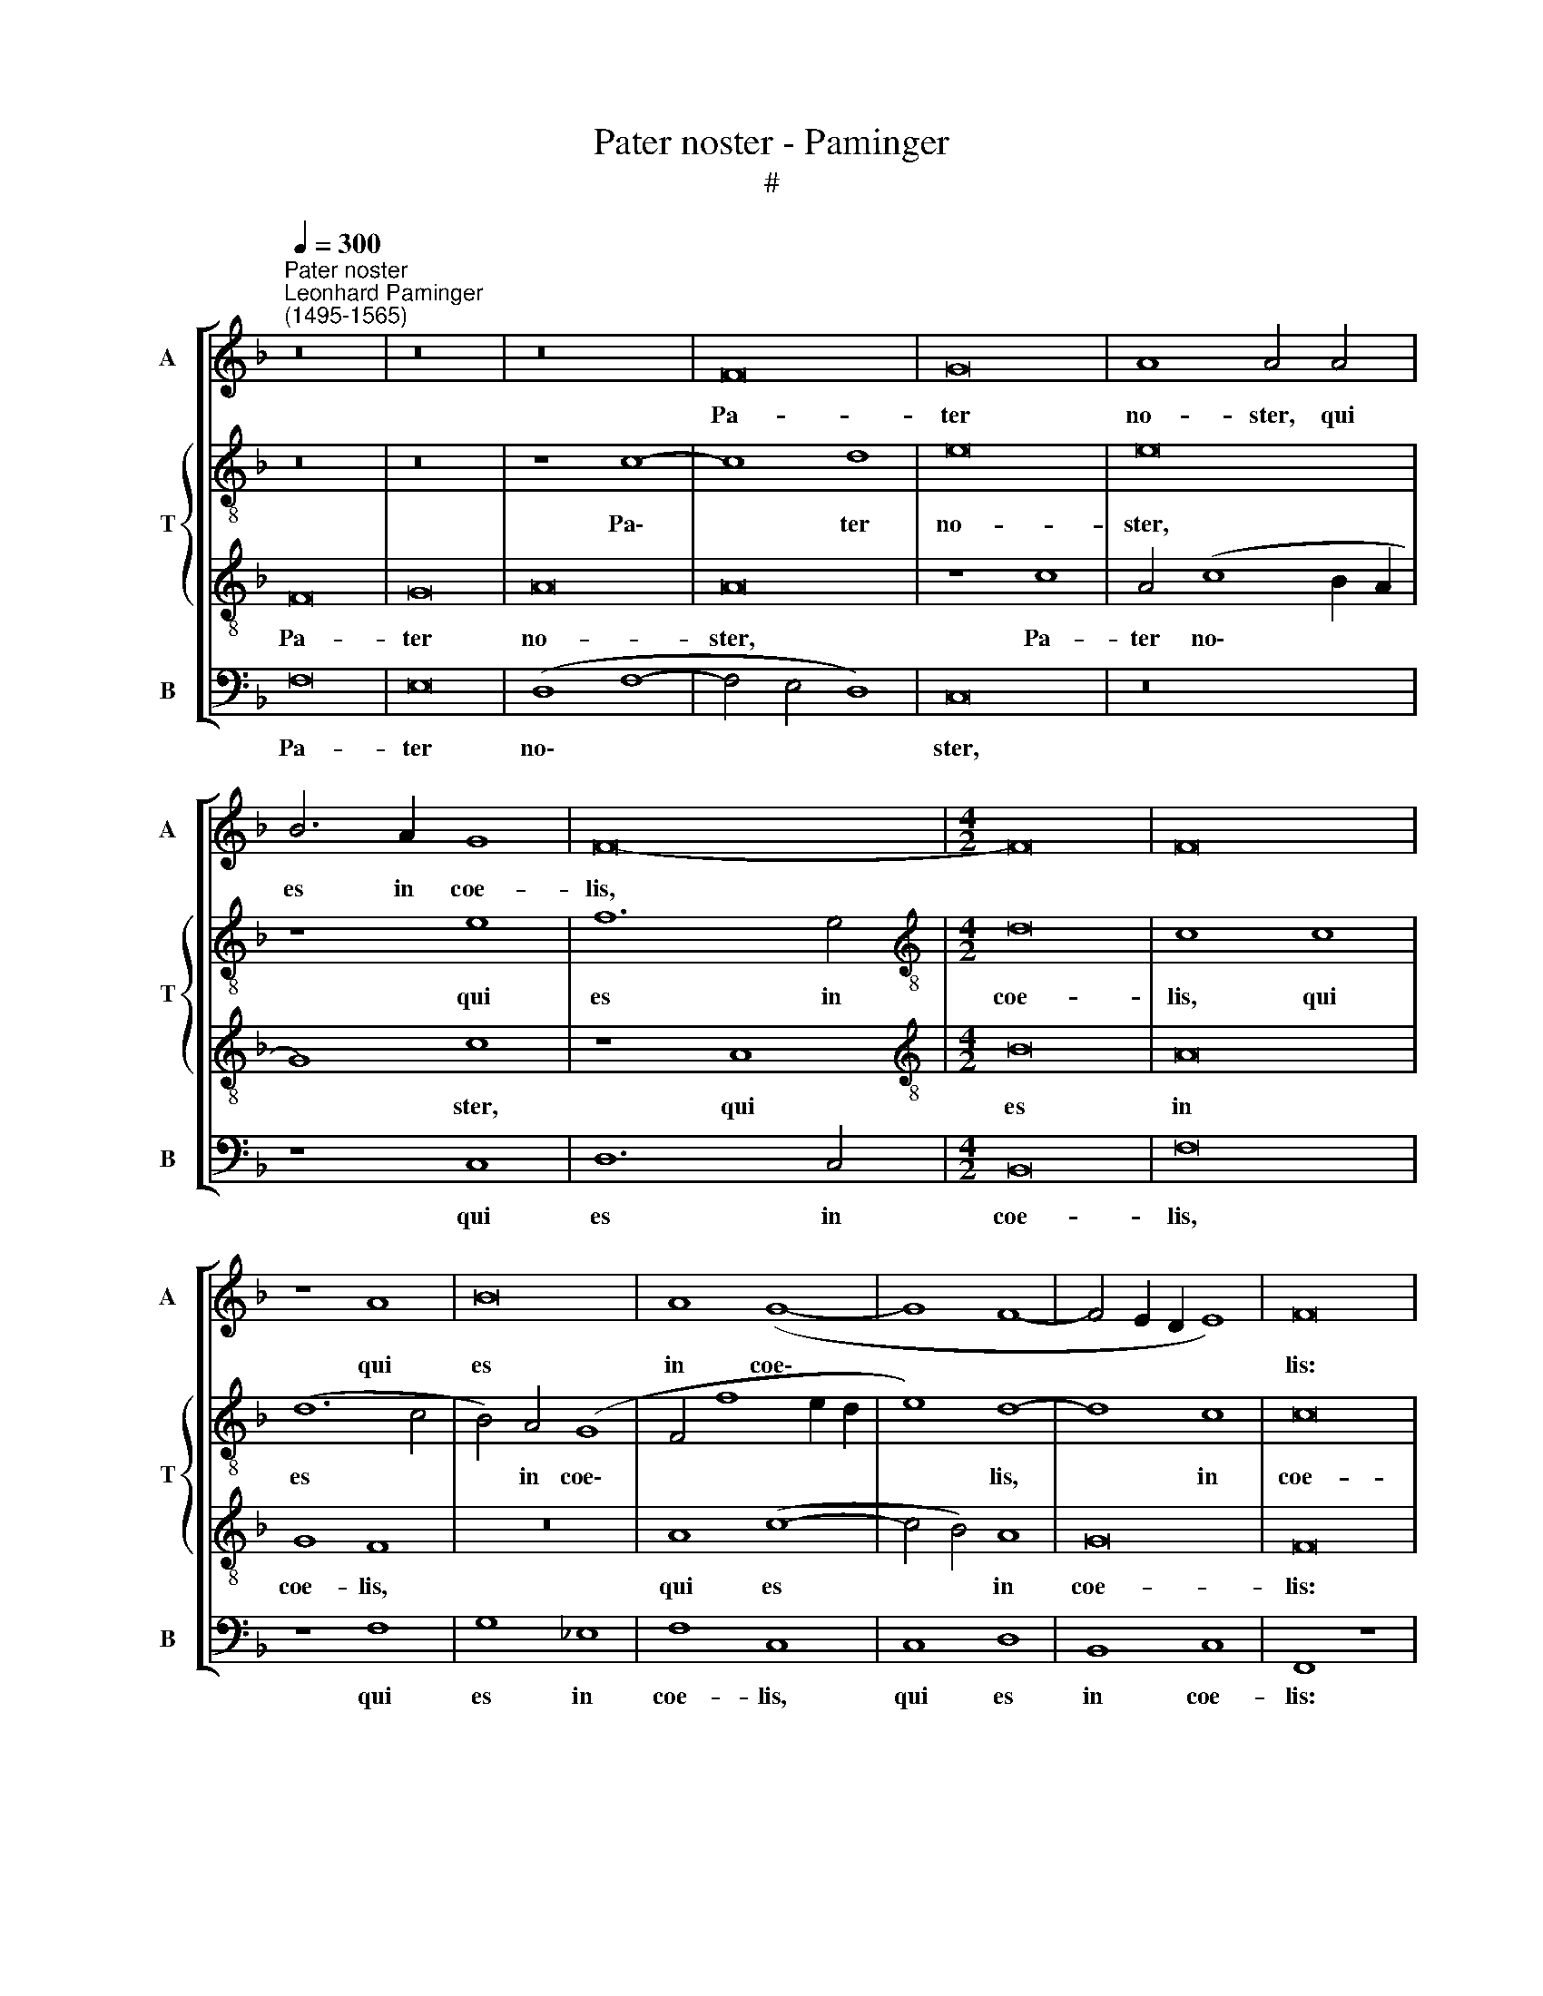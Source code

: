 X:1
T:Pater noster - Paminger
T:#
%%score [ 1 { 2 | 3 } 4 ]
L:1/8
Q:1/4=300
M:none
K:F
V:1 treble nm="A" snm="A"
V:2 treble-8 nm="T" snm="T"
V:3 treble-8 
V:4 bass nm="B" snm="B"
V:1
"^Pater noster""^Leonhard Paminger\n(1495-1565)" z16 | z16 | z16 | F16 | G16 | A8 A4 A4 | %6
w: |||Pa-|ter|no- ster, qui|
 B6 A2 G8 | F16- |[M:4/2] F16 | F16 | z8 A8 | B16 | A8 (G8- | G8 F8- | F4 E2 D2 E8) | F16 | %16
w: es in coe-|lis,|||qui|es|in coe\-|||lis:|
 A8 G4 A4 | B16 | A8 z4 G4 | A4 B4 G4 z4 | z16 | z4 E4 D4 E4 | F8 E8- | E8 z8 | D8 E8 | F8 E8 | %26
w: San- cti- fi-|ce-|tur no-|men tu- um,||san- cti- fi-|ce- tur||no- men|tu- um,|
 z4 c8 A4 | (B12 A2 G2 | B8) F8 | z4 D4 F4 F4 | F8 z8 | z4 D4 F8- | F4 F4 F8 | (F8 G4 F4- | %34
w: no- men|tu\- * *|* um.|Ad- ve- ni-|at,|ad- ve\-|* ni- at|re\- * *|
 F4) B,4 C8 | D16 | z8 F8 | B12 B4 | G16 | G8 A8 | (G8 A8 | G4 F8 E4) | F8 A8 | A8 z4 A4 | %44
w: * gnum tu-|um,|ad-|ve- ni-|at|re- gnum|tu\- *||um. Fi-|at vo-|
 B4 A4 G8 | F8 z4 A4 | B4 A4 G8 | F16 | z16 | z8 E8 | E8 z4 E4 | F4 E4 D8 | C16- | C16 | z8 D8 | %55
w: lun- tas tu-|a, vo-|ln- tas tu-|a,||fi-|at vo-|lun- tas tu-|a,||si-|
 C4 D4 E8 | D4 F4 G8 | (F4 G8 F4) | G8 z8 | z8 z4 A4 | F4 G4 (A4 G4- | G4 F4) G4 A4 | D4 (G8 F4) | %63
w: cut in coe-|lo, et in|ter\- * *|ra,|si-|cut in coe\- *|* * lo et|in ter\- *|
 (G12 D4 | F4 G4 E8) | D16 | z16 | F8 G8 | A8 A8 | z4 B4 (c6 B2) | A4 (G8 F4) | G16 | z16 | %73
w: ||ra.||Pa- nem|no- strum|quo- ti\- *|di- a\- *|num,||
 z4 A4 A4 G4 | F16 | E16 | z4 E4 D4 E4 | F12 F4 | E8 z4 A4 | G4 E4 F8- | F4 E4 E8- | E8 z8 | %82
w: quo- ti- di-|a-|num|da no- bis|ho- di-|e, da|no- bis ho\-|* di- e.||
 z8 F8 | G8 A8- | A4 A4 A8 | A8 z4 A4- | A4 A4 G8- | G8 (F8- | F4 E2 D2 E8) | F16 | z8 F8 | G8 G8 | %92
w: Et|di- mit\-|* te no-|bis de\-|* bi- ta|* no\-||stra,|si-|cut et|
 A8 z8 | D8 E8 | E8 F8 | D8 E8- | E4 E4 E8 | z4 E8 E4 | F6 E2 D8 | E16- | E8 D8 | z16 | z8 F8 | %103
w: nos|di- mit-|ti- mus,|di- mit\-|* ti- mus|de- bi-|to- ri- bus|no\-|* stris.||Et|
 C8 E4 (E2 F2) | G8 D8- | D8 z8 | z4 F8 F4 | F6 F2 (F8 | E8 D4 F4- | F4 E2 D2 C4 E4-) | %110
w: ne nos in\- *|du- cas||in ten-|ta- ti- o\-|||
 (E2 D2 D8 C4) | D16- | D16 | z8 D8 | E12 E4 | E8 (E8 | F8) F8 | E16 | D16 | D16 | !fermata!C16 |] %121
w: |nem.||Sed|li- be-|ra nos|* a|ma-|lo.|A-|men.|
V:2
 z16 | z16 | z8 c8- | c8 d8 | e16 | e16 | z8 e8 | f12 e4 |[M:4/2][K:treble-8] d16 | c8 c8 | %10
w: ||Pa\-|* ter|no-|ster,|qui|es in|coe-|lis, qui|
 (d12 c4 | B4) A4 (G8 | F4 f8 e2 d2 | e8) d8- | d8 c8 | c16 | F8 c8 | B6 c2 (d8- | d4 c4) c8- | %19
w: es *|* in coe\-||* lis,|* in|coe-|lis: San-|cti- fi- ce\-|* * tur|
 c4 B4 c4 (d4- | d2 c2 c8 =B4) | c8 _B4 c4 | (A2 G2 A2 B2 c8-) | c8 c8 | z8 c8 | (A6 B2) (c8- | %26
w: * no- men tu\-||um, no- men|tu\- * * * *|* um,|no-|men * tu\-|
 c4 F4 c6 d2) | _e16- | e8 c8 | d12 d4 | d16 | z8 d8 | d4 d4 d8 | d8 c4 (d4- | d2 c2 B8 A4) | %35
w: |um.|* Ad-|ve- ni-|at,|ad-|ve- ni- at|re- gnum tu\-||
 B8 B8 | d12 d4 | d8 d8 | e16- | e8 f8 | e8 z4 c4 | d8 c8 | c8 z8 | f8 f4 f4 | f4 e4 d8 | %45
w: um, ad-|ve- ni-|at re-|gnum|* tu-|um, re-|gnum tu-|um.|Fi- at vo-|lun- tas tu-|
 c4 f4 f4 f4 | d4 f4 (B2 c2 d4) | d8 z4 ((d4- | d4 c2 B2 A6 B2)) | c8 c8- | c8 c8 | c4 B6 A2 (A4- | %52
w: a, vo- lun- tas|tu- a, tu\- * *|a, tu\-||a, fi\-|* at|vo- lun- tas tu\-|
 A4 G4) A8 | z4 A4 G4 A4 | (B12 A4 | G4 A4 B4 c4) | (A4 d8 c4) | d4 e8 (d4- | d4 c4 d4) e4- | %59
w: * * a,|si- cut in|coe\- *|||lo, et in|* * * ter\-|
 e2 d2 d8 ^c4 | d16- | d16 | d16 | z8 B8- | B8 c8 | d8 d8 | z4 e4 f6 e2 | d8 c8 | z16 | z8 c8- | %70
w: |ra.|||Pa\-|* nem|no- strum|quo- ti- di-|a- num,||pa\-|
 c8 d8 | e16 | e8 e8 | f12 e4 | d16 | c16 | z4 c4 B4 c4 | c2 B2 A2 G2 F4 F4 | G4 G8 F4 | G8 A8- | %80
w: * nem|no-|strum quo-|ti- di-|a-|num|da no- bis|ho\- * * * * di-|e, da no-|bis ho\-|
 A4 G4 G8 | z4 G8 F4 | G4 A4 B8- | B8 A8 | z4 c8 c4 | c8 c8- | (c4 d4 _e8- | e8) c8- | c16 | %89
w: * di- e.|Et di-|mit- te no\-|* bis|de- bi-|ta no\-||* stra,||
 z4 c4 A4 d4- | d4 c4 d8 | B8 c8 | c8 d8 | (B8 G4) c4- | c4 c4 A8 | z4 (B4 G4) c4- | c4 c4 c8 | %97
w: de- bi- ta|* no- stra,|si- cut|et nos|di\- * mit\-|* ti- mus,|di\- * mit\-|* ti- mus|
 B4 G4 c6 B2 | A8 B8 | G8 z4 c4- | c4 G4 B6 c2 | d16- | d8 c8 | z8 c8 | G8 B6 c2 | d16- | %106
w: de- bi- to- ri-|bus no-|stris. Et|* ne nos in-|du\-|* cas,|et|ne nos in-|du\-|
 d8 c4 c4- | c4 c4 c6 c2 | (c8 A4 F4 | c4 B4 c4 G4) | B8 A8 | F8 B8- | B4 B4 B8 | B8 z4 B4 | %114
w: * cas in|* ten- ta- ti-|o\- * *||* nem.|Sed li\-|* be- ra|nos, sed|
 c12 c4 | c8 (c8 | d8) d8 | c16 | B16 | B16 | !fermata!A16 |] %121
w: li- be-|ra nos|* a|ma-|lo.|A-|men.|
V:3
 F16 | G16 | A16 | A16 | z8 c8 | A4 (c8 B2 A2 | G8) c8 | z8 A8 |[M:4/2][K:treble-8] B16 | A16 | %10
w: Pa-|ter|no-|ster,|Pa-|ter no\- * *|* ster,|qui|es|in|
 G8 F8 | z16 | A8 (c8- | c4 B4) A8 | G16 | F16 | z16 | z16 | z16 | z16 | z16 | G16 | F8 G8 | A16 | %24
w: coe- lis,||qui es|* * in|coe-|lis:||||||San-|cti- fi-|ce-|
 G16 | F8 G8 | A16 | G16- | G8 A8 | B8 B8 | B16- | B16 | z8 B8 | A8 (G4 A4- | A2 G2 F8 E4) | %35
w: tur|no- men|tu-|um.|* Ad-|ve- ni-|at||re-|gnum tu\- *||
 F8 F8 | B12 B4 | G16 | G8 c8- | c4 c4 F8 | c8 (A4 F4) | (B6 A2 G8) | F8 c8 | c8 z4 c4 | d4 c4 B8 | %45
w: um, ad-|ve- ni-|at,|ad- ve-|* ni- at|re- gnum *|tu\- * *|um. Fi-|at vo-|lun- tas tu-|
 A4 c4 d4 c4 | (B4 d6 c2 B4) | A16 | z16 | z8 G8 | G8 z4 G4 | A4 G4 F8 | E16 | z4 F4 E4 F4 | %54
w: a, vo- lun- tas|tu\- * * *|a,||fi-|at vo-|lun- tas tu-|a,|si- cut in|
 G8 F8 | E4 F4 G8 | F4 A8 G4 | A4 c6 B2 A4- | A4 G4 A8 | G4 F4 E8 | D4 G4 F4 G4 | A8 G4 F4 | %62
w: coe- lo,|et in ter-|ra, et in|ter\- * * *|||ra, si- cut in|coe- lo et|
 G8 A8 | G16 | z16 | F8 G8 | A16 | A8 z8 | z4 c4 d6 c2 | B8 A8 | z16 | z4 c4 c6 B2 | A8 G4 G4 | %73
w: in ter-|ra.||Pa- nem|no-|strum|quo- ti- di-|a- num,||quo- ti- di-|a- num, quo-|
 A4 (F2 G2 A2 B2) (c4- | c4 B2 A2 B8) | c8 z4 A4 | G4 A4 (B4 A2 G2 | A2 B2 c8) B4 | c16- | c16 | %80
w: ti- di\- * * * a\-||num da|no- bis ho\- * *|* * * di-|e.||
 c16 | c8 (c4 B2 A2) | (G4 C4) D4 F4- | F4 E4 F8- | F8 z8 | (F6 G2 A2 B2 c4) | A4 F4 B8 | B8 A8 | %88
w: |Et di\- * *|mit\- * te no\-|* * bis||de\- * * * *||bi- ta|
 G16 | F8 z4 B4- | B4 A4 (B6 A2) | (G6 F2 E4 C4) | F8 F8 | G8 G8 | A8 F8 | G12 G4 | G8 z4 G4- | %97
w: no-|stra, de\-|* bi- ta *|no\- * * *|stra, si-|cut et|nos di-|mit- ti-|mus de\-|
 G4 G4 A4 G4 | F8 G8- | G8 G8 | z8 G8 | D8 F8- | F4 G4 A8- | A8 G8 | z8 z4 B4- | B4 B4 B4 B4 | %106
w: * bi- to- ri-|bus no\-|* stris.|Et|ne nos|* in du\-|* cas|in|* ten- ta- ti-|
 A16- | A16 | G8 z4 A4 | F4 G4 A4 G4- | (G2 F2 E2 D2 E8) | D16 | z8 G8 | G12 G4 | G8 G8- | G8 A8- | %116
w: o\-||nem, in|ten- ta- ti- o\-||nem.|Sed|li- be-|ra nos|* a|
 A8 (B8 | G16) | G16 | F16 | !fermata!F16 |] %121
w: * ma\-||lo.|A-|men.|
V:4
 F,16 | E,16 | (D,8 F,8- | F,4 E,4 D,8) | C,16 | z16 | z8 C,8 | D,12 C,4 |[M:4/2] B,,16 | F,16 | %10
w: Pa-|ter|no\- *||ster,||qui|es in|coe-|lis,|
 z8 F,8 | G,8 _E,8 | F,8 C,8 | C,8 D,8 | B,,8 C,8 | F,,8 z8 | F,8 E,4 F,4 | G,16 | F,12 (E,4 | %19
w: qui|es in|coe- lis,|qui es|in coe-|lis:|San- cti- fi-|ce-|tur no\-|
 F,4 G,4) E,4 (F,4- | F,2 E,2 D,2 C,2 D,8) | C,4 C,4 G,,4 C,4 | D,8 C,8 | C,4 C,4 F,8 | %24
w: * * men tu\-||um, san- cti- fi-|ce- tur|no- men tu-|
 (B,,8 C,8) | z8 C,8 | F,16 | (_E,16- | E,8 F,8) | B,,16 | z8 G,,8 | B,,12 B,,4 | B,,16 | %33
w: um, *|no-|men|tu\-||um.|Ad-|ve- ni-|at|
 D,8 E,4 (F,4- | F,2 E,2 D,4 C,8) | B,,16- | B,,16 | z8 G,,8 | C,12 C,4 | C,8 z8 | C,8 F,8 | %41
w: re- gnum tu\-||um,||ad-|ve- ni-|at|re- gnum|
 (B,,8 C,8) | F,,12 F,4- | F,8 F,8 | z16 | F,8 F,4 F,4 | G,4 D,4 G,8 | D,16 | (F,12 E,2 D,2) | %49
w: tu\- *|um. Fi\-|* at,||fi- at vo-|lun- tas tu-|a,|tu\- * *|
 C,16 | C,8 C,8 | z16 | C,8 (A,,8 | F,,8) C,8 | z4 G,,4 B,,8 | z4 D,8 C,4 | D,8 E,8 | D,4 C,8 D,4 | %58
w: a,|fi- at||vo- lun\-|* tas|tu- a,|si- cut|in coe-|lo, et in|
 (E,8 D,4 C,4- | C,4 D,4) A,,8 | z4 G,,4 D,4 G,,4 | D,8 G,,4 D,4 | (B,,4 G,,4) D,8 | G,,16 | z16 | %65
w: ter\- * *|* * ra,|si- cut in|coe- lo et|in * ter-|ra.||
 B,,16 | C,8 D,8 | D,8 z4 E,4 | F,6 E,2 D,8 | G,,4 G,4 F,8- | F,4 E,4 D,8 | C,16 | z8 C,8 | %73
w: Pa-|nem no-|strum quo-|ti- di- a-|num, quo- ti\-|* di- a-|num,|quo-|
 F,12 C,4 | D,16 | A,,16 | z16 | z8 D,8 | (C,6 D,2 E,4 F,4 | E,4) C,4 F,8- | F,4 C,4 C,8 | %81
w: ti- di-|a-|num||da|no\- * * *|* bis ho\-|* di- e.|
 z4 C,8 F,,4 | C,8 (B,,6 A,,2) | G,,8 F,,8- | F,,8 z4 F,4- | F,4 F,4 F,8- | F,8 (_E,8- | E,8 F,8) | %88
w: Et di-|mit- te *|no- bis|* de\-|* bi- ta|* no\-||
 C,16 | z16 | z16 | z16 | z8 B,,8- | B,,8 C,8 | C,8 D,8 | B,,8 C,8- | C,4 C,4 C,8 | z4 C,8 C,4 | %98
w: stra,||||si\-|* cut|et nos|di- mit\-|* ti- mus|de- bi-|
 D,6 C,2 B,,8 | C,8 C,8 | C,8 G,,8 | B,,12 B,,4 | B,,8 F,,8 | F,8 C,8 | E,6 F,2 G,8- | G,16 | %106
w: to- ri- bus|no- stris.|Et ne|nos in-|du- cas,|et ne|nos in- du\-||
 D,8 z4 F,4- | F,4 F,4 F,6 F,2 | C,8 D,8 | z16 | z8 A,,8 | B,,12 B,,4 | G,,8 G,,8- | G,,8 G,,8 | %114
w: cas in|* ten- ta- ti-|o- nem.||Sed|li- be-|ra nos,|* sed|
 C,12 C,4 | C,8 (A,,8 | D,8) B,,8 | C,16 | G,,16 | B,,16 | !fermata!F,,16 |] %121
w: li- be-|ra nos|* a|ma-|lo.|A-|men.|


